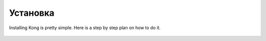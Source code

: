 Установка
============

Installing Kong is pretty simple. Here is a step by step plan on how to do it.


.. figure:: images/logo128.png
